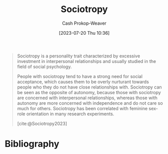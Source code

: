 :PROPERTIES:
:ID:       f1b60c4c-6161-435f-ae53-271f01264d7e
:LAST_MODIFIED: [2024-01-20 Sat 12:29]
:ROAM_REFS: [cite:@Sociotropy2023]
:END:
#+title: Sociotropy
#+hugo_custom_front_matter: :slug "f1b60c4c-6161-435f-ae53-271f01264d7e"
#+author: Cash Prokop-Weaver
#+date: [2023-07-20 Thu 10:36]
#+filetags: :concept:

#+begin_quote
Sociotropy is a personality trait characterized by excessive investment in interpersonal relationships and usually studied in the field of social psychology.

People with sociotropy tend to have a strong need for social acceptance, which causes them to be overly nurturant towards people who they do not have close relationships with. Sociotropy can be seen as the opposite of autonomy, because those with sociotropy are concerned with interpersonal relationships, whereas those with autonomy are more concerned with independence and do not care so much for others. Sociotropy has been correlated with feminine sex-role orientation in many research experiments.

[cite:@Sociotropy2023]
#+end_quote

* Flashcards :noexport:
** [[id:f1b60c4c-6161-435f-ae53-271f01264d7e][Sociotropy]] :fc:
:PROPERTIES:
:CREATED: [2023-07-20 Thu 11:34]
:FC_CREATED: 2023-07-20T18:35:56Z
:FC_TYPE:  vocab
:ID:       870d0d19-67aa-4a3a-9b65-19b9c0eed49d
:END:
:REVIEW_DATA:
| position | ease | box | interval | due                  |
|----------+------+-----+----------+----------------------|
| front    | 1.30 |   2 |     2.00 | 2024-01-22T20:29:17Z |
| back     | 1.75 |   5 |    17.67 | 2024-01-27T08:14:55Z |
:END:

#+begin_quote
[...] is a personality trait characterized by excessive investment in interpersonal relationships [...]

People with [...] tend to have a strong need for social acceptance, which causes them to be overly nurturant towards people who they do not have close relationships with.
#+end_quote

*** Source
[cite:@Sociotropy2023]

* Bibliography
#+print_bibliography:
